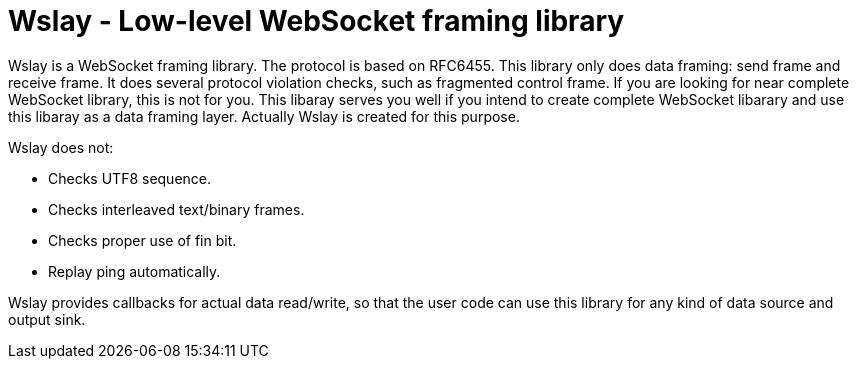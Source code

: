 Wslay - Low-level WebSocket framing library
===========================================

Wslay is a WebSocket framing library. The protocol is based on
RFC6455. This library only does data framing: send frame and receive
frame.  It does several protocol violation checks, such as fragmented
control frame. If you are looking for near complete WebSocket library,
this is not for you. This libaray serves you well if you intend to
create complete WebSocket libarary and use this libaray as a data
framing layer. Actually Wslay is created for this purpose.

Wslay does not:

 * Checks UTF8 sequence.
 * Checks interleaved text/binary frames.
 * Checks proper use of fin bit.
 * Replay ping automatically.

Wslay provides callbacks for actual data read/write, so that the user
code can use this library for any kind of data source and output sink.
